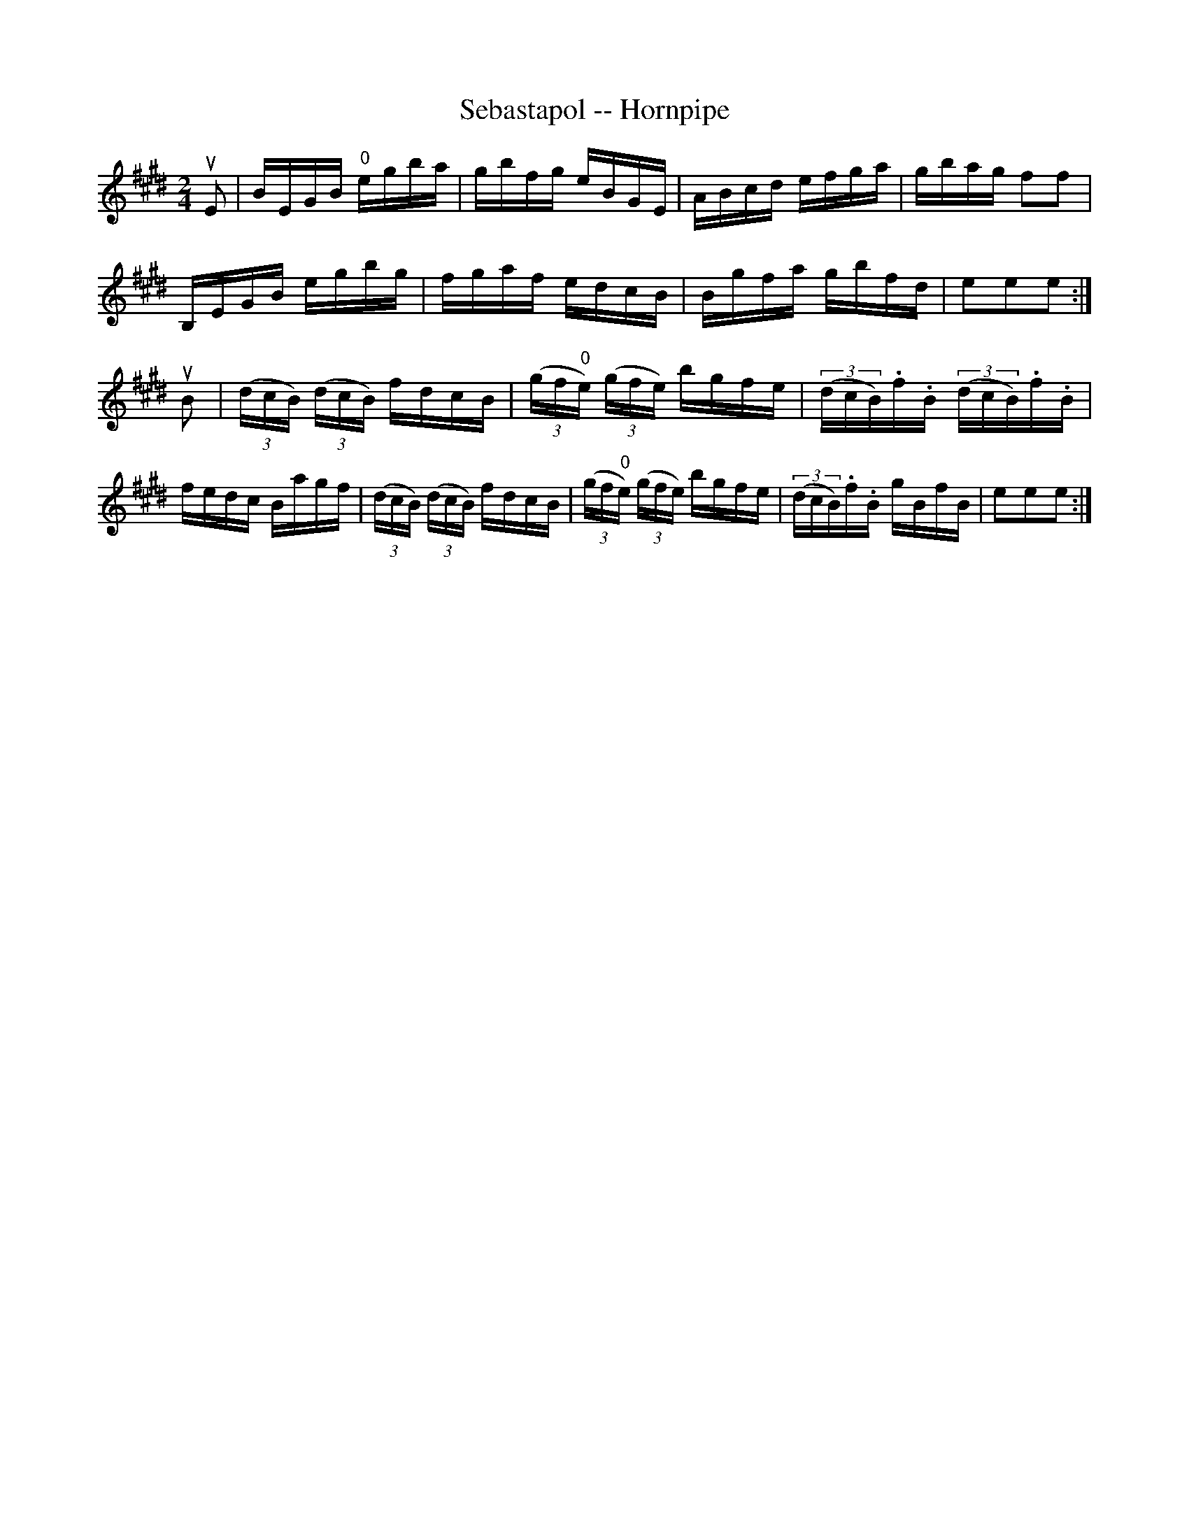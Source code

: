 X:1
T:Sebastapol -- Hornpipe
R:hornpipe
B:Cole's 1000 Fiddle Tunes
S: Bob Puckette <BobP:at:workcom.com> 2003-3-7
M:2/4
L:1/16
K:E
uE2|BEGB "0"egba|gbfg eBGE|ABcd efga|gbag f2f2|
B,EGB egbg|fgaf edcB|Bgfa gbfd|e2e2e2:|
uB2|((3dcB) ((3dcB) fdcB|((3gf"0"e) ((3gfe) bgfe|((3dcB).f.B ((3dcB).f.B|
fedc Bagf|((3dcB) ((3dcB) fdcB|((3gf"0"e) ((3gfe) bgfe|((3dcB).f.B gBfB|e2e2e2:|
